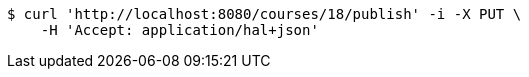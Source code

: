 [source,bash]
----
$ curl 'http://localhost:8080/courses/18/publish' -i -X PUT \
    -H 'Accept: application/hal+json'
----